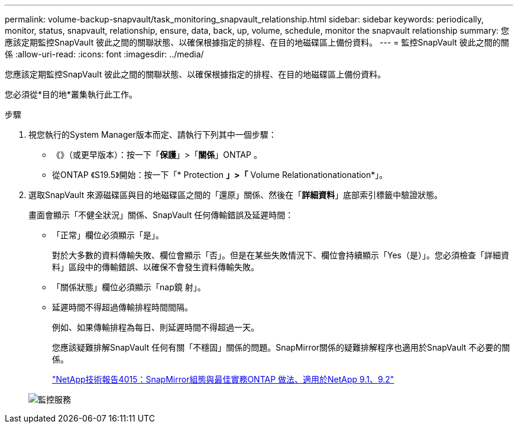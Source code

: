 ---
permalink: volume-backup-snapvault/task_monitoring_snapvault_relationship.html 
sidebar: sidebar 
keywords: periodically, monitor, status, snapvault, relationship, ensure, data, back, up, volume, schedule, monitor the snapvault relationship 
summary: 您應該定期監控SnapVault 彼此之間的關聯狀態、以確保根據指定的排程、在目的地磁碟區上備份資料。 
---
= 監控SnapVault 彼此之間的關係
:allow-uri-read: 
:icons: font
:imagesdir: ../media/


[role="lead"]
您應該定期監控SnapVault 彼此之間的關聯狀態、以確保根據指定的排程、在目的地磁碟區上備份資料。

您必須從*目的地*叢集執行此工作。

.步驟
. 視您執行的System Manager版本而定、請執行下列其中一個步驟：
+
** 《》（或更早版本）：按一下「*保護*」>「*關係*」ONTAP 。
** 從ONTAP 《S19.5》開始：按一下「* Protection *」>「* Volume Relationationationation*」。


. 選取SnapVault 來源磁碟區與目的地磁碟區之間的「還原」關係、然後在「*詳細資料*」底部索引標籤中驗證狀態。
+
畫面會顯示「不健全狀況」關係、SnapVault 任何傳輸錯誤及延遲時間：

+
** 「正常」欄位必須顯示「是」。
+
對於大多數的資料傳輸失敗、欄位會顯示「否」。但是在某些失敗情況下、欄位會持續顯示「Yes（是）」。您必須檢查「詳細資料」區段中的傳輸錯誤、以確保不會發生資料傳輸失敗。

** 「關係狀態」欄位必須顯示「nap鏡 射」。
** 延遲時間不得超過傳輸排程時間間隔。
+
例如、如果傳輸排程為每日、則延遲時間不得超過一天。

+
您應該疑難排解SnapVault 任何有關「不穩固」關係的問題。SnapMirror關係的疑難排解程序也適用於SnapVault 不必要的關係。

+
http://www.netapp.com/us/media/tr-4015.pdf["NetApp技術報告4015：SnapMirror組態與最佳實務ONTAP 做法、適用於NetApp 9.1、9.2"^]

+
image::../media/monitor_sv.gif[監控服務]




